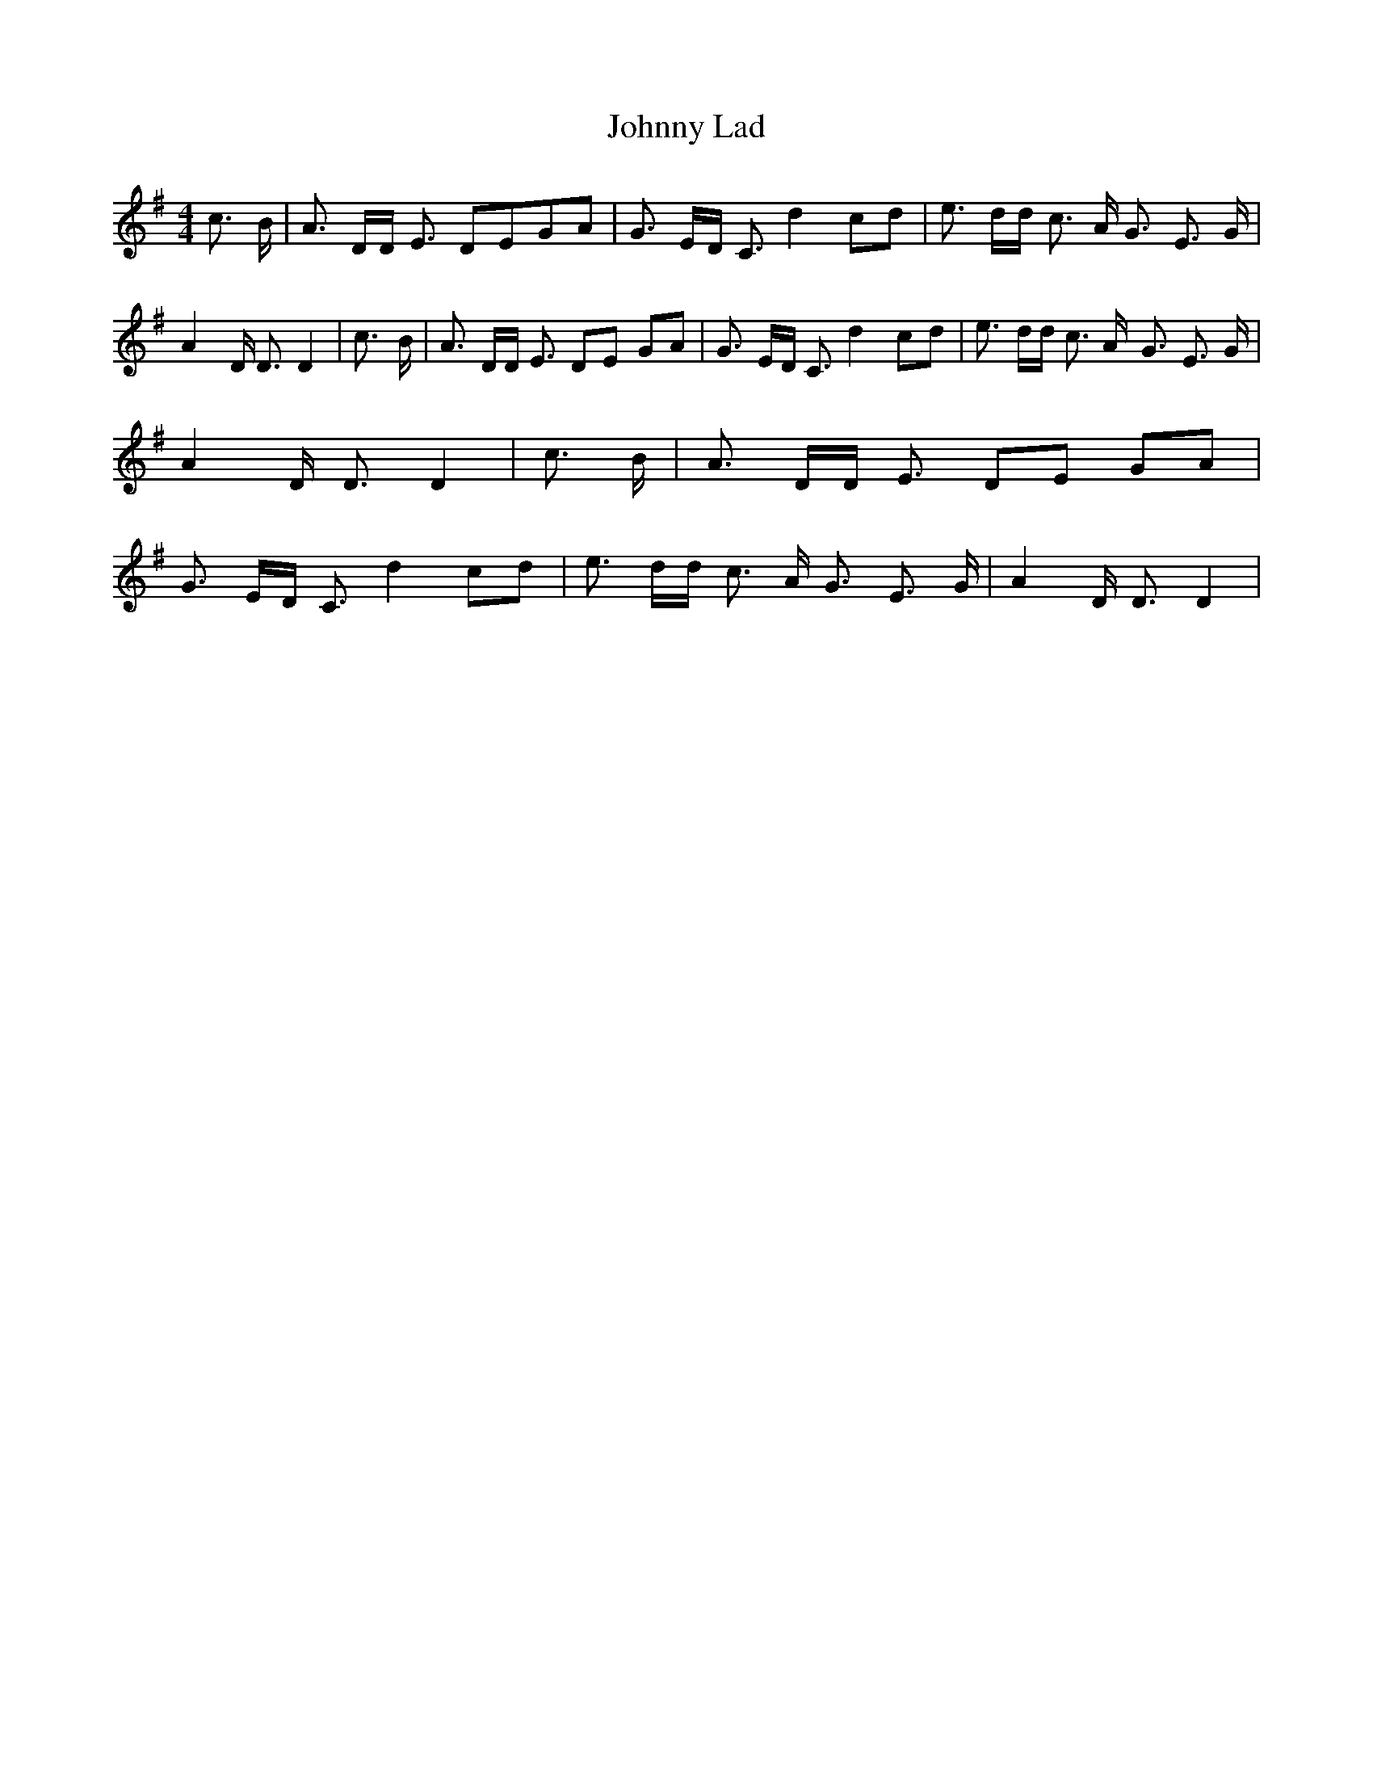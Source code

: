 % Generated more or less automatically by swtoabc by Erich Rickheit KSC
X:1
T:Johnny Lad
M:4/4
L:1/8
K:G
 c3/2- B/2| A3/2 D/2D/2 E3/2 DEG-A| G3/2 E/2D/2 C3/2 d2 cd| e3/2 d/2d/2 c3/2 A/2 G3/2 E3/2 G/2|\
 A2 D/2 D3/2 D2| c3/2- B/2| A3/2 D/2D/2 E3/2 DE GA| G3/2 E/2D/2 C3/2 d2 cd|\
 e3/2 d/2d/2 c3/2 A/2- G3/2 E3/2 G/2| A2 D/2 D3/2 D2| c3/2 B/2| A3/2 D/2D/2 E3/2 DE GA|\
 G3/2 E/2D/2 C3/2 d2 cd| e3/2 d/2d/2 c3/2 A/2- G3/2 E3/2 G/2| A2 D/2 D3/2 D2|\


